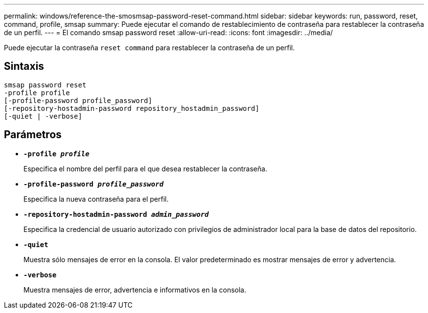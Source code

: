 ---
permalink: windows/reference-the-smosmsap-password-reset-command.html 
sidebar: sidebar 
keywords: run, password, reset, command, profile, smsap 
summary: Puede ejecutar el comando de restablecimiento de contraseña para restablecer la contraseña de un perfil. 
---
= El comando smsap password reset
:allow-uri-read: 
:icons: font
:imagesdir: ../media/


[role="lead"]
Puede ejecutar la contraseña `reset command` para restablecer la contraseña de un perfil.



== Sintaxis

[listing]
----

smsap password reset
-profile profile
[-profile-password profile_password]
[-repository-hostadmin-password repository_hostadmin_password]
[-quiet | -verbose]
----


== Parámetros

* *`-profile _profile_`*
+
Especifica el nombre del perfil para el que desea restablecer la contraseña.

* *`-profile-password _profile_password_`*
+
Especifica la nueva contraseña para el perfil.

* *`-repository-hostadmin-password _admin_password_`*
+
Especifica la credencial de usuario autorizado con privilegios de administrador local para la base de datos del repositorio.

* *`-quiet`*
+
Muestra sólo mensajes de error en la consola. El valor predeterminado es mostrar mensajes de error y advertencia.

* *`-verbose`*
+
Muestra mensajes de error, advertencia e informativos en la consola.


